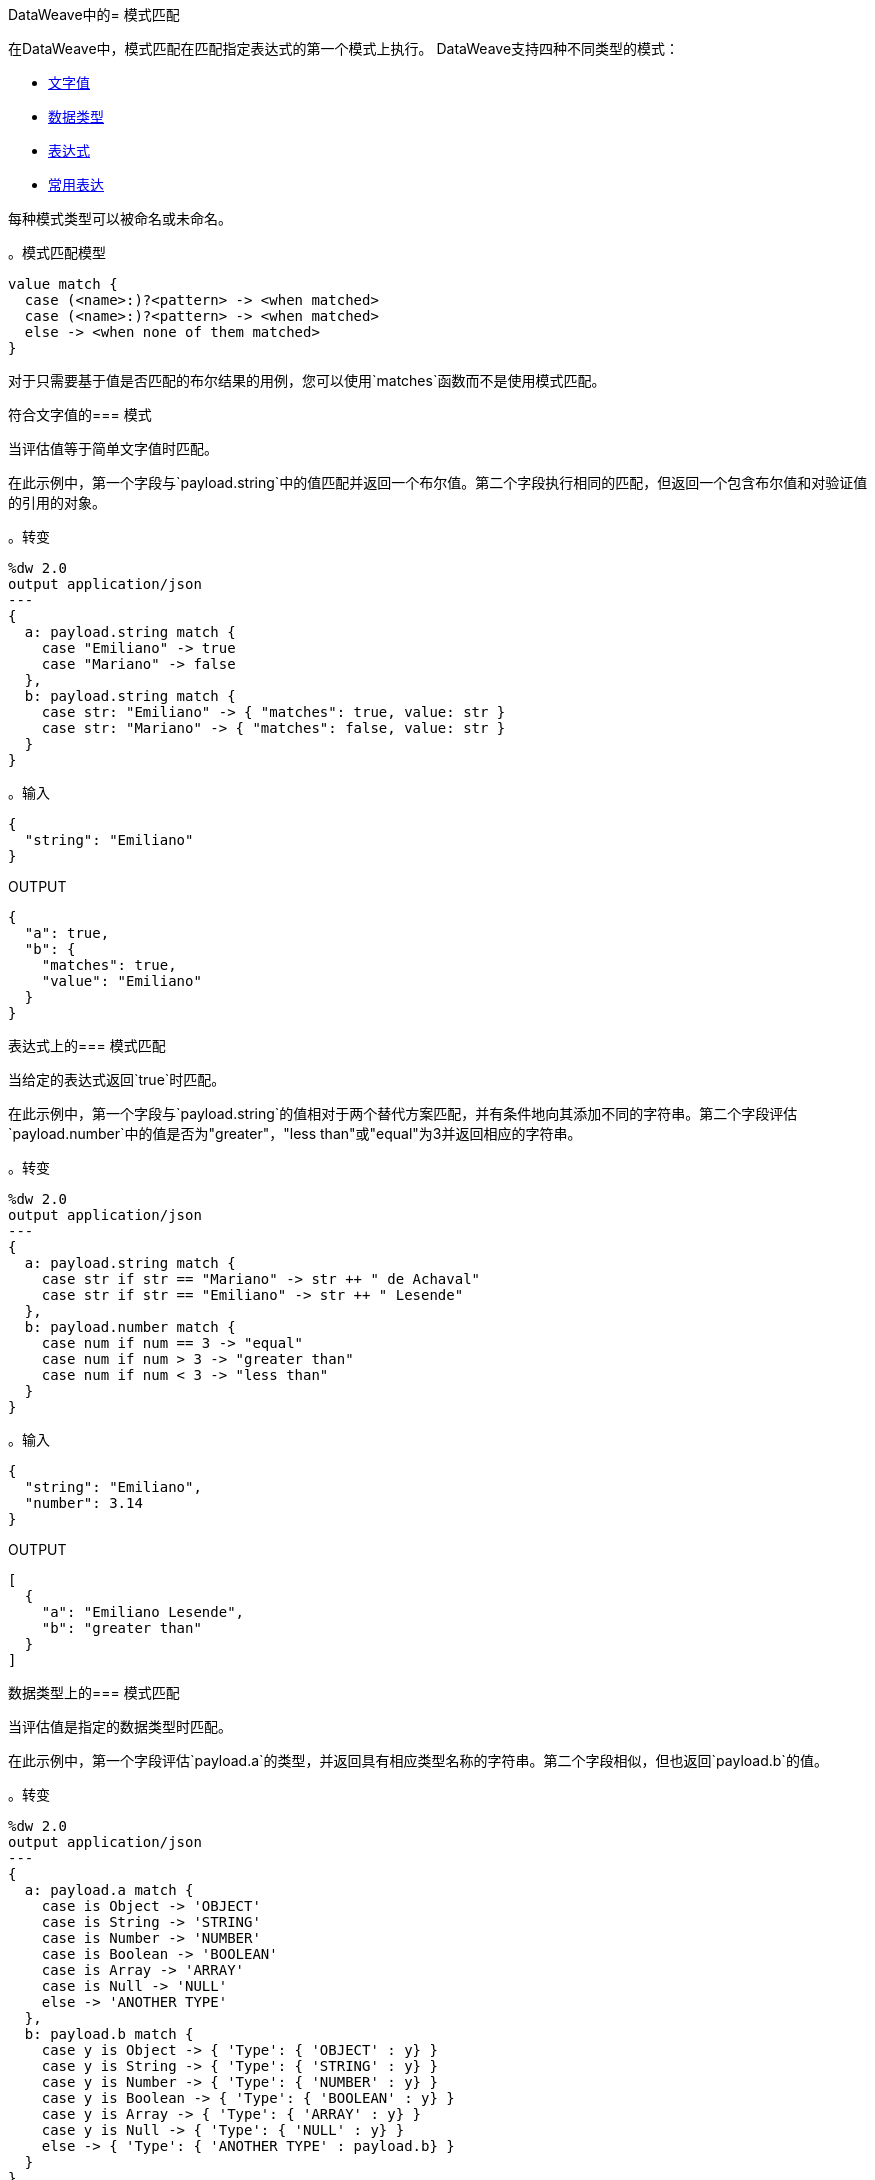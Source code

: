 DataWeave中的= 模式匹配

在DataWeave中，模式匹配在匹配指定表达式的第一个模式上执行。 DataWeave支持四种不同类型的模式：

*  link:#pattern_match_literals[文字值]
*  link:#pattern_match_data_types[数据类型]
*  link:#pattern_match_expressions[表达式]
*  link:#pattern_match_regex[常用表达]

每种模式类型可以被命名或未命名。

。模式匹配模型
[source, dataweave, linenums]
----
value match {
  case (<name>:)?<pattern> -> <when matched>
  case (<name>:)?<pattern> -> <when matched>
  else -> <when none of them matched>
}
----

// TODO：解释这一点

对于只需要基于值是否匹配的布尔结果的用例，您可以使用`matches`函数而不是使用模式匹配。

// TODO：您也可以使用`match`功能。与此匹配运算符不同吗？

[[pattern_match_literals]]
符合文字值的=== 模式

当评估值等于简单文字值时匹配。

在此示例中，第一个字段与`payload.string`中的值匹配并返回一个布尔值。第二个字段执行相同的匹配，但返回一个包含布尔值和对验证值的引用的对象。

。转变
[source, dataweave, linenums]
----
%dw 2.0
output application/json
---
{
  a: payload.string match {
    case "Emiliano" -> true
    case "Mariano" -> false
  },
  b: payload.string match {
    case str: "Emiliano" -> { "matches": true, value: str }
    case str: "Mariano" -> { "matches": false, value: str }
  }
}
----

。输入
[source, json, linenums]
----
{
  "string": "Emiliano"
}
----

.OUTPUT
[source, json, linenums]
----
{
  "a": true,
  "b": {
    "matches": true,
    "value": "Emiliano"
  }
}
----

[[pattern_match_expressions]]
表达式上的=== 模式匹配

当给定的表达式返回`true`时匹配。

在此示例中，第一个字段与`payload.string`的值相对于两个替代方案匹配，并有条件地向其添加不同的字符串。第二个字段评估`payload.number`中的值是否为"greater"，"less than"或"equal"为3并返回相应的字符串。

。转变
[source, dataweave, linenums]
----
%dw 2.0
output application/json
---
{
  a: payload.string match {
    case str if str == "Mariano" -> str ++ " de Achaval"
    case str if str == "Emiliano" -> str ++ " Lesende"
  },
  b: payload.number match {
    case num if num == 3 -> "equal"
    case num if num > 3 -> "greater than"
    case num if num < 3 -> "less than"
  }
}
----

。输入
[source,json,linenums]
----
{
  "string": "Emiliano",
  "number": 3.14
}
----

.OUTPUT
[source,json, linenums]
----
[
  {
    "a": "Emiliano Lesende",
    "b": "greater than"
  }
]
----

[[pattern_match_data_types]]
数据类型上的=== 模式匹配

当评估值是指定的数据类型时匹配。

在此示例中，第一个字段评估`payload.a`的类型，并返回具有相应类型名称的字符串。第二个字段相似，但也返回`payload.b`的值。

。转变
[source, dataweave, linenums]
----
%dw 2.0
output application/json
---
{
  a: payload.a match {
    case is Object -> 'OBJECT'
    case is String -> 'STRING'
    case is Number -> 'NUMBER'
    case is Boolean -> 'BOOLEAN'
    case is Array -> 'ARRAY'
    case is Null -> 'NULL'
    else -> 'ANOTHER TYPE'
  },
  b: payload.b match {
    case y is Object -> { 'Type': { 'OBJECT' : y} }
    case y is String -> { 'Type': { 'STRING' : y} }
    case y is Number -> { 'Type': { 'NUMBER' : y} }
    case y is Boolean -> { 'Type': { 'BOOLEAN' : y} }
    case y is Array -> { 'Type': { 'ARRAY' : y} }
    case y is Null -> { 'Type': { 'NULL' : y} }
    else -> { 'Type': { 'ANOTHER TYPE' : payload.b} }
  }
}
----

。输入
[source,json, linenums]
----
{
  "a": "Emiliano",
  "b": 3.14
}
----

.OUTPUT
[source,json, linenums]
----
{
  "a": "STRING",
  "b": {
    "Type": {
      "NUMBER": 3.14
    }
  }
}
----

[[pattern_match_regex]]
正则表达式上的=== 模式匹配

当评估值符合给定的正则表达式时匹配。在这个例子中，输入有效载荷包含一个字符串数组。该脚本使用`map`函数遍历数组。它根据正则表达式评估每个元素，并根据匹配输出一个对象到输入。

。转变
[source, dataweave, linenums]
----
%dw 2.0
output application/json
---
{
  a: payload.phones map ($ match {
     case phone matches /\+(\d+)\s\((\d+)\)\s(\d+\-\d+)/ -> { country: phone[1]}
     case phone matches /\((\d+)\)\s(\d+\-\d+)/ -> { area: phone[1], number: phone[2] }
   }),
 b: payload.phones map ($ match {
   case phone matches /\+(\d+)\s\((\d+)\)\s(\d+\-\d+)/ -> { country: phone[1], area: phone[2], number: phone[3] }
   case phone matches /\((\d+)\)\s(\d+\-\d+)/ -> { area: phone[1], number: phone[2] }
 })
}
----

。输入
[source,json,linenums]
----
{
  "phones": [
    "+1 (415) 229-2009",
    "(647) 456-7008"
  ]
}
----

.OUTPUT
[source,json,linenums]
----
{
  "a": [
    {
      "country": "1"
    },
    {
      "area": "647",
      "number": "456-7008"
    }
  ],
  "b": [
    {
      "country": "1",
      "area": "415",
      "number": "229-2009"
    },
    {
      "area": "647",
      "number": "456-7008"
    }
  ]
}
----

== 另请参阅

// * link:dw-functions-core[DataWeave核心功能]
*  link:dataweave-types[DataWeave类型]
*  link:dataweave-selectors[DataWeave选择器]

